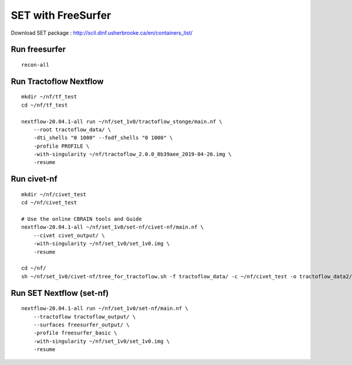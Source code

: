 SET with FreeSurfer
===================

Download SET package : http://scil.dinf.usherbrooke.ca/en/containers_list/


Run freesurfer
--------------

::

    recon-all


Run Tractoflow Nextflow
-----------------------

::

    mkdir ~/nf/tf_test
    cd ~/nf/tf_test

    nextflow-20.04.1-all run ~/nf/set_1v0/tractoflow_stonge/main.nf \
        --root tractoflow_data/ \
        -dti_shells "0 1000" --fodf_shells "0 1000" \
        -profile PROFILE \
        -with-singularity ~/nf/tractoflow_2.0.0_8b39aee_2019-04-26.img \
        -resume


Run civet-nf
------------

::

    mkdir ~/nf/civet_test
    cd ~/nf/civet_test

    # Use the online CBRAIN tools and Guide
    nextflow-20.04.1-all ~/nf/set_1v0/set-nf/civet-nf/main.nf \
        --civet civet_output/ \
        -with-singularity ~/nf/set_1v0/set_1v0.img \
        -resume

    cd ~/nf/
    sh ~/nf/set_1v0/civet-nf/tree_for_tractoflow.sh -f tractoflow_data/ -c ~/nf/civet_test -o tractoflow_data2/



Run SET Nextflow  (set-nf)
--------------------------

::

    nextflow-20.04.1-all run ~/nf/set_1v0/set-nf/main.nf \
        --tractoflow tractoflow_output/ \
        --surfaces freesurfer_output/ \
        -profile freesurfer_basic \
        -with-singularity ~/nf/set_1v0/set_1v0.img \
        -resume
